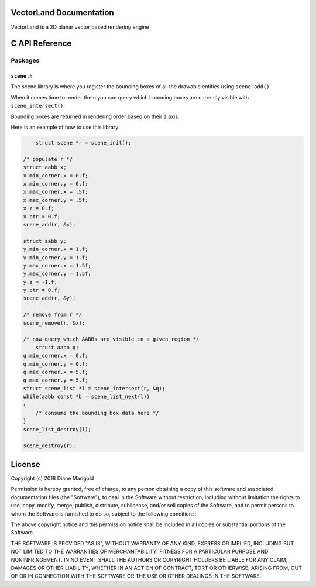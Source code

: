 VectorLand Documentation
========================
VectorLand is a 2D planar vector based rendering engine

C API Reference
=================

Packages
--------

``scene.h``
+++++++++++

The scene library is where you register the bounding boxes of all the drawable entities using ``scene_add()``. 

When it comes time to render them you can query which bounding boxes are currently visible with ``scene_intersect()``.

Bounding boxes are returned in rendering order based on their ``z`` axis.

Here is an example of how to use this library:

.. code-block:: c

	struct scene *r = scene_init();

    /* populate r */
    struct aabb x;
    x.min_corner.x = 0.f;
    x.min_corner.y = 0.f;
    x.max_corner.x = .5f;
    x.max_corner.y = .5f;
    x.z = 0.f;
    x.ptr = 0.f;
    scene_add(r, &x);

    struct aabb y;
    y.min_corner.x = 1.f;
    y.min_corner.y = 1.f;
    y.max_corner.x = 1.5f;
    y.max_corner.y = 1.5f;
    y.z = -1.f;
    y.ptr = 0.f;
    scene_add(r, &y);

    /* remove from r */
    scene_remove(r, &x);

    /* now query which AABBs are visible in a given region */
	struct aabb q;
    q.min_corner.x = 0.f;
    q.min_corner.y = 0.f;
    q.max_corner.x = 5.f;
    q.max_corner.y = 5.f;
    struct scene_list *l = scene_intersect(r, &q);
    while(aabb const *b = scene_list_next(l))
    {
    	/* consume the bounding box data here */
    }
    scene_list_destroy(l);

    scene_destroy(r);


.. data:: corner

    a point denoting a corner of a bounding box

    :type: struct
	:param x: abscissa
	:param y: ordinate
	:type x: float
	:type y: float


.. data:: aabb

    A bounding box

    :type: struct
	:param min_corner: min corner
	:param max_corner: max corner	
	:param z: rendering order
	:param ptr: user data
	:type x: ``corner``
	:type y: ``corner``	
	:type z: float
	:type ptr: void pointer

.. data:: scene

	reference to a scene

	:type: incomplete type


.. data:: scene_list

	reference to a scene

	:type: incomplete type


.. function:: scene_init()

    create a new scene

    :return: new scene on success else 0
    :rtype: ``scene`` pointer


.. function:: scene_destroy(scene)

	destroy the given scene

	:param scene: this scene
	:type scene: ``scene`` pointer
	:rtype: none


.. function:: scene_add(scene, aabb)

	add a bounding box to the scene

	:param scene: this scene
	:type scene: ``scene`` pointer
	:param aabb: the bounding box to add
	:type aabb: ``aabb`` pointer	
	:return: 0 on success, -1 otherwise
	:rtype: integer


.. function:: scene_remove(scene, aabb)

	remove the bounding box from the scene

	:param scene: this scene
	:type scene: ``scene`` pointer
	:param aabb: the bounding box to remove
	:type aabb: ``aabb`` pointer	
	:return: 0 on success, -1 otherwise
	:rtype: integer


.. function:: scene_intersect(scene, aabb)

	find all bounding boxes that intersect the given region

	:param scene: this scene
	:type scene: ``scene`` pointer
	:param aabb: the bounding box to intersect
	:type aabb: ``aabb`` pointer	
	:return: ``scene_list`` on success, 0 otherwise
	:rtype: ``scene_list`` pointer


.. function:: scene_list_next(scene_list)

	get the next bounding box in the scene list

	:param scene_list: this scene list
	:type scene_list: ``scene_list`` pointer
	:return: bounding box if present, 0 otherwise
	:rtype: ``aabb`` pointer


.. function:: scene_list_destroy(scene_list)

	destroy the given scene list

	:param scene_list: this scene list
	:type scene_list: ``scene_list`` pointer
	:rtype: none


License
=======

Copyright (c) 2018 Diane Marigold

Permission is hereby granted, free of charge, to any person obtaining a copy
of this software and associated documentation files (the "Software"), to deal
in the Software without restriction, including without limitation the rights
to use, copy, modify, merge, publish, distribute, sublicense, and/or sell
copies of the Software, and to permit persons to whom the Software is
furnished to do so, subject to the following conditions:

The above copyright notice and this permission notice shall be included in all
copies or substantial portions of the Software.

THE SOFTWARE IS PROVIDED "AS IS", WITHOUT WARRANTY OF ANY KIND, EXPRESS OR
IMPLIED, INCLUDING BUT NOT LIMITED TO THE WARRANTIES OF MERCHANTABILITY,
FITNESS FOR A PARTICULAR PURPOSE AND NONINFRINGEMENT. IN NO EVENT SHALL THE
AUTHORS OR COPYRIGHT HOLDERS BE LIABLE FOR ANY CLAIM, DAMAGES OR OTHER
LIABILITY, WHETHER IN AN ACTION OF CONTRACT, TORT OR OTHERWISE, ARISING FROM,
OUT OF OR IN CONNECTION WITH THE SOFTWARE OR THE USE OR OTHER DEALINGS IN THE
SOFTWARE.
